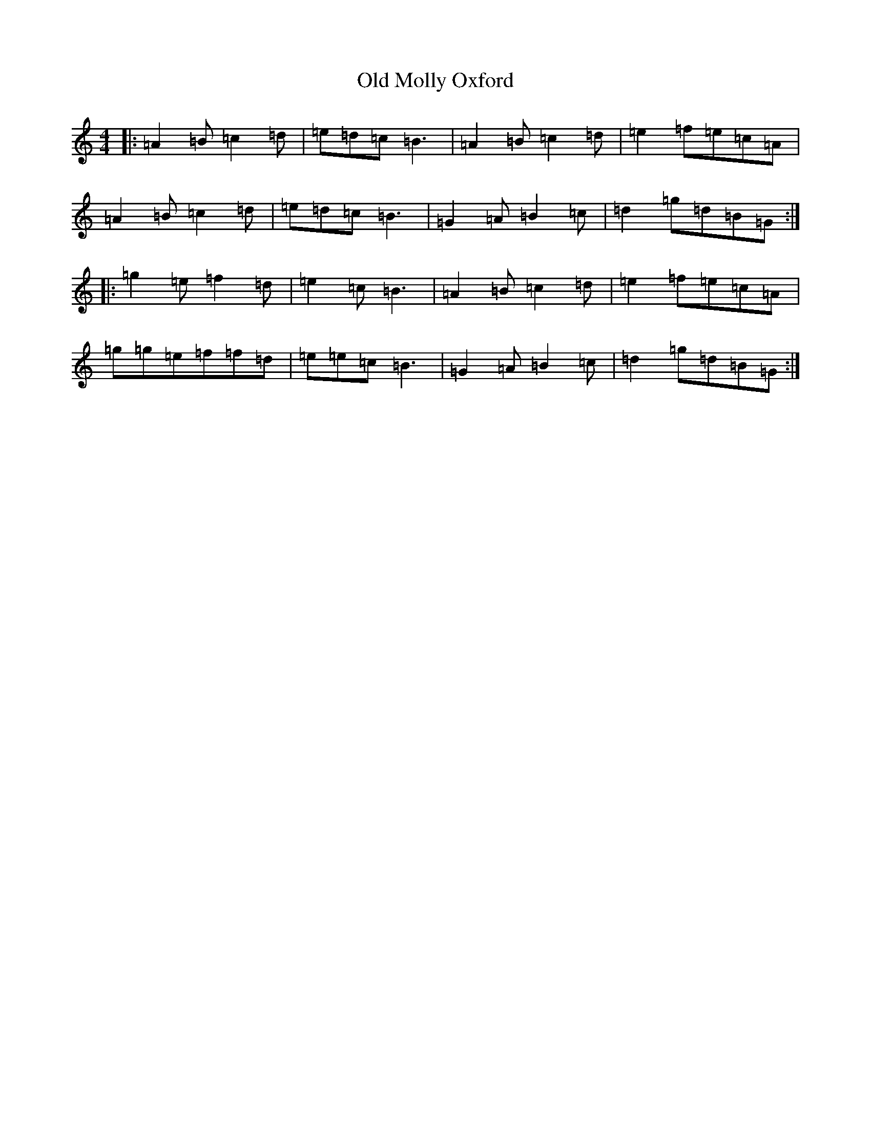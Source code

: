 X: 20627
T: Old Molly Oxford
S: https://thesession.org/tunes/10589#setting10589
Z: D Major
R: reel
M: 4/4
L: 1/8
K: C Major
|:=A2=B=c2=d|=e=d=c=B3|=A2=B=c2=d|=e2=f=e=c=A|=A2=B=c2=d|=e=d=c=B3|=G2=A=B2=c|=d2=g=d=B=G:||:=g2=e=f2=d|=e2=c=B3|=A2=B=c2=d|=e2=f=e=c=A|=g=g=e=f=f=d|=e=e=c=B3|=G2=A=B2=c|=d2=g=d=B=G:|